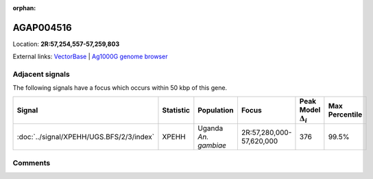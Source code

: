 :orphan:



AGAP004516
==========

Location: **2R:57,254,557-57,259,803**





External links:
`VectorBase <https://www.vectorbase.org/Anopheles_gambiae/Gene/Summary?g=AGAP004516>`_ |
`Ag1000G genome browser <https://www.malariagen.net/apps/ag1000g/phase1-AR3/index.html?genome_region=2R:57254557-57259803#genomebrowser>`_



Adjacent signals
----------------

The following signals have a focus which occurs within 50 kbp of this gene.

.. cssclass:: table-hover
.. list-table::
    :widths: auto
    :header-rows: 1

    * - Signal
      - Statistic
      - Population
      - Focus
      - Peak Model :math:`\Delta_{i}`
      - Max Percentile
    * - :doc:`../signal/XPEHH/UGS.BFS/2/3/index`
      - XPEHH
      - Uganda *An. gambiae*
      - 2R:57,280,000-57,620,000
      - 376
      - 99.5%
    




Comments
--------


.. raw:: html

    <div id="disqus_thread"></div>
    <script>
    
    var disqus_config = function () {
        this.page.identifier = '/gene/AGAP004516';
    };
    
    (function() { // DON'T EDIT BELOW THIS LINE
    var d = document, s = d.createElement('script');
    s.src = 'https://agam-selection-atlas.disqus.com/embed.js';
    s.setAttribute('data-timestamp', +new Date());
    (d.head || d.body).appendChild(s);
    })();
    </script>
    <noscript>Please enable JavaScript to view the <a href="https://disqus.com/?ref_noscript">comments.</a></noscript>


